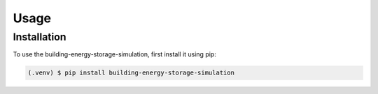 .. _usage:

Usage
=====

.. _installation:

Installation
------------

To use the building-energy-storage-simulation, first install it using pip:

.. code-block:: console

   (.venv) $ pip install building-energy-storage-simulation